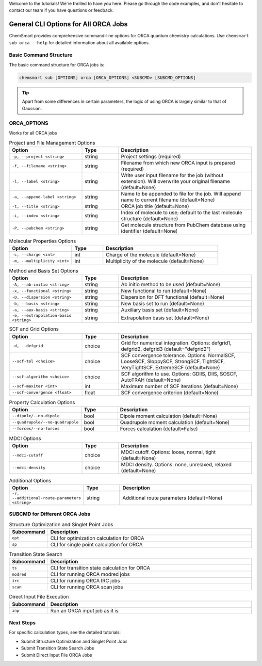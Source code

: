 Welcome to the tutorials! We're thrilled to have you here. Please go through the code examples, and don't hesitate to
contact our team if you have questions or feedback.

#######################################
 General CLI Options for All ORCA Jobs
#######################################

ChemSmart provides comprehensive command-line options for ORCA quantum chemistry calculations. Use ``chemsmart sub orca
--help`` for detailed information about all available options.

*************************
 Basic Command Structure
*************************

The basic command structure for ORCA jobs is:

.. code:: console

   chemsmart sub [OPTIONS] orca [ORCA_OPTIONS] <SUBCMD> [SUBCMD_OPTIONS]

.. tip::

   Apart from some differences in certain parameters, the logic of using ORCA is largely similar to that of Gaussian.

**************
 ORCA_OPTIONS
**************

Works for all ORCA jobs

.. list-table:: Project and File Management Options
   :header-rows: 1
   :widths: 30 15 55

   -  -  Option
      -  Type
      -  Description

   -  -  ``-p, --project <string>``
      -  string
      -  Project settings (required)

   -  -  ``-f, --filename <string>``
      -  string
      -  Filename from which new ORCA input is prepared (required)

   -  -  ``-l, --label <string>``
      -  string
      -  Write user input filename for the job (without extension). Will overwrite your original filename (default=None)

   -  -  ``-a, --append-label <string>``
      -  string
      -  Name to be appended to file for the job. Will append name to current filename (default=None)

   -  -  ``-t, --title <string>``
      -  string
      -  ORCA job title (default=None)

   -  -  ``-i, --index <string>``
      -  string
      -  Index of molecule to use; default to the last molecule structure (default=None)

   -  -  ``-P, --pubchem <string>``
      -  string
      -  Get molecule structure from PubChem database using identifier (default=None)

.. list-table:: Molecular Properties Options
   :header-rows: 1
   :widths: 30 15 55

   -  -  Option
      -  Type
      -  Description

   -  -  ``-c, --charge <int>``
      -  int
      -  Charge of the molecule (default=None)

   -  -  ``-m, --multiplicity <int>``
      -  int
      -  Multiplicity of the molecule (default=None)

.. list-table:: Method and Basis Set Options
   :header-rows: 1
   :widths: 30 15 55

   -  -  Option
      -  Type
      -  Description

   -  -  ``-A, --ab-initio <string>``
      -  string
      -  Ab initio method to be used (default=None)

   -  -  ``-x, --functional <string>``
      -  string
      -  New functional to run (default=None)

   -  -  ``-D, --dispersion <string>``
      -  string
      -  Dispersion for DFT functional (default=None)

   -  -  ``-b, --basis <string>``
      -  string
      -  New basis set to run (default=None)

   -  -  ``-a, --aux-basis <string>``
      -  string
      -  Auxiliary basis set (default=None)

   -  -  ``-e, --extrapolation-basis <string>``
      -  string
      -  Extrapolation basis set (default=None)

.. list-table:: SCF and Grid Options
   :header-rows: 1
   :widths: 30 15 55

   -  -  Option
      -  Type
      -  Description

   -  -  ``-d, --defgrid``
      -  choice
      -  Grid for numerical integration. Options: defgrid1, defgrid2, defgrid3 (default="defgrid2")

   -  -  ``--scf-tol <choice>``
      -  choice
      -  SCF convergence tolerance. Options: NormalSCF, LooseSCF, SloppySCF, StrongSCF, TightSCF, VeryTightSCF,
         ExtremeSCF (default=None)

   -  -  ``--scf-algorithm <choice>``
      -  choice
      -  SCF algorithm to use. Options: GDIIS, DIIS, SOSCF, AutoTRAH (default=None)

   -  -  ``--scf-maxiter <int>``
      -  int
      -  Maximum number of SCF iterations (default=None)

   -  -  ``--scf-convergence <float>``
      -  float
      -  SCF convergence criterion (default=None)

.. list-table:: Property Calculation Options
   :header-rows: 1
   :widths: 30 15 55

   -  -  Option
      -  Type
      -  Description

   -  -  ``--dipole/--no-dipole``
      -  bool
      -  Dipole moment calculation (default=None)

   -  -  ``--quadrupole/--no-quadrupole``
      -  bool
      -  Quadrupole moment calculation (default=None)

   -  -  ``--forces/--no-forces``
      -  bool
      -  Forces calculation (default=False)

.. list-table:: MDCI Options
   :header-rows: 1
   :widths: 30 15 55

   -  -  Option
      -  Type
      -  Description

   -  -  ``--mdci-cutoff``
      -  choice
      -  MDCI cutoff. Options: loose, normal, tight (default=None)

   -  -  ``--mdci-density``
      -  choice
      -  MDCI density. Options: none, unrelaxed, relaxed (default=None)

.. list-table:: Additional Options
   :header-rows: 1
   :widths: 30 15 55

   -  -  Option
      -  Type
      -  Description

   -  -  ``-r, --additional-route-parameters <string>``
      -  string
      -  Additional route parameters (default=None)

********************************
 SUBCMD for Different ORCA Jobs
********************************

.. list-table:: Structure Optimization and Singlet Point Jobs
   :header-rows: 1
   :widths: 15 85

   -  -  Subcommand
      -  Description
   -  -  ``opt``
      -  CLI for optimization calculation for ORCA
   -  -  ``sp``
      -  CLI for single point calculation for ORCA

.. list-table:: Transition State Search
   :header-rows: 1
   :widths: 15 85

   -  -  Subcommand
      -  Description
   -  -  ``ts``
      -  CLI for transition state calculation for ORCA
   -  -  ``modred``
      -  CLI for running ORCA modred jobs
   -  -  ``irc``
      -  CLI for running ORCA IRC jobs
   -  -  ``scan``
      -  CLI for running ORCA scan jobs

.. list-table:: Direct Input File Execution
   :header-rows: 1
   :widths: 15 85

   -  -  Subcommand
      -  Description
   -  -  ``inp``
      -  Run an ORCA input job as it is

************
 Next Steps
************

For specific calculation types, see the detailed tutorials:

-  Submit Structure Optimization and Singlet Point Jobs
-  Submit Transition State Search Jobs
-  Submit Direct Input File ORCA Jobs

